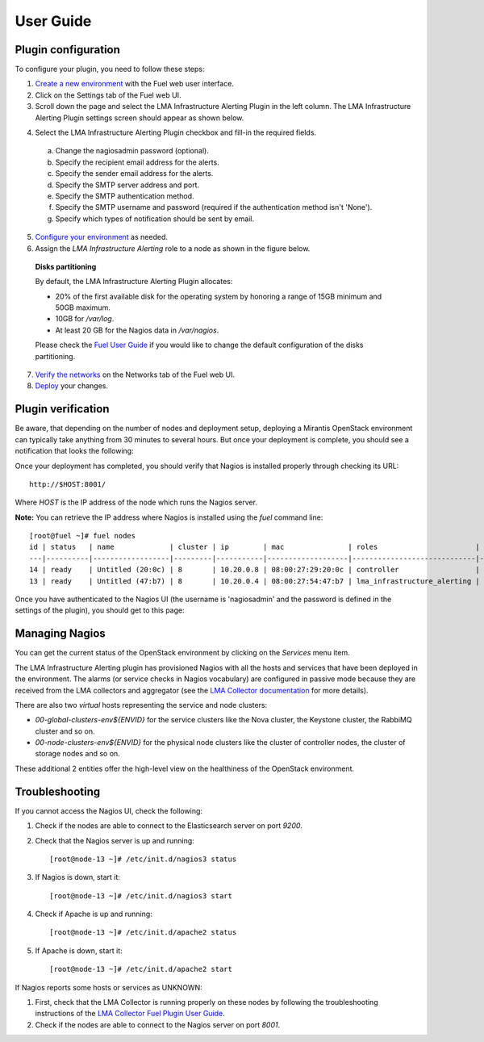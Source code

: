 .. _user_guide:

User Guide
==========

.. _plugin_configuration:

Plugin configuration
--------------------

To configure your plugin, you need to follow these steps:

1. `Create a new environment <http://docs.mirantis.com/openstack/fuel/fuel-7.0/user-guide.html#launch-wizard-to-create-new-environment>`_
   with the Fuel web user interface.

2. Click on the Settings tab of the Fuel web UI.

3. Scroll down the page and select the LMA Infrastructure Alerting Plugin in the left column.
   The LMA Infrastructure Alerting Plugin settings screen should appear as shown below.

.. image:: ../images/lma_infrastructure_alerting_settings.png
   :width: 800
   :align: center

4. Select the LMA Infrastructure Alerting Plugin checkbox and fill-in the required fields.

  a. Change the nagiosadmin password (optional).

  #. Specify the recipient email address for the alerts.

  #. Specify the sender email address for the alerts.

  #. Specify the SMTP server address and port.

  #. Specify the SMTP authentication method.

  #. Specify the SMTP username and password (required if the authentication method isn't 'None').

  #. Specify which types of notification should be sent by email.

5. `Configure your environment <http://docs.mirantis.com/openstack/fuel/fuel-7.0/user-guide.html#configure-your-environment>`_
   as needed.

6. Assign the *LMA Infrastructure Alerting* role to a node as shown in the figure below.

  **Disks partitioning**

  By default, the LMA Infrastructure Alerting Plugin allocates:

  - 20% of the first available disk for the operating system by honoring a range of 15GB minimum and 50GB maximum.
  - 10GB for */var/log*.
  - At least 20 GB for the Nagios data in */var/nagios*.

  Please check the `Fuel User Guide <http://docs.mirantis.com/openstack/fuel/fuel-7.0/user-guide.html#assign-a-role-or-roles-to-each-node-server>`_
  if you would like to change the default configuration of the disks partitioning.

.. image:: ../images/lma_infrastructure_alerting_role.png
   :width: 800
   :align: center

7. `Verify the networks <http://docs.mirantis.com/openstack/fuel/fuel-7.0/user-guide.html#verify-networks>`_ on the Networks tab of the Fuel web UI.

8. `Deploy <http://docs.mirantis.com/openstack/fuel/fuel-7.0/user-guide.html#deploy-changes>`_ your changes.

.. _plugin_install_verification:

Plugin verification
-------------------

Be aware, that depending on the number of nodes and deployment setup,
deploying a Mirantis OpenStack environment can typically take anything
from 30 minutes to several hours. But once your deployment is complete,
you should see a notification that looks the following:

.. image:: ../images/deployment_notification.png
   :align: center
   :width: 800

Once your deployment has completed, you should verify that Nagios is
installed properly through checking its URL::

    http://$HOST:8001/

Where *HOST* is the IP address of the node which runs the Nagios server.

**Note:** You can retrieve the IP address where Nagios is installed using
the `fuel` command line::

    [root@fuel ~]# fuel nodes
    id | status   | name             | cluster | ip        | mac               | roles                       | pending_roles | online | group_id
    ---|----------|------------------|---------|-----------|-------------------|-----------------------------|---------------|--------|---------
    14 | ready    | Untitled (20:0c) | 8       | 10.20.0.8 | 08:00:27:29:20:0c | controller                  |               | True   | 8
    13 | ready    | Untitled (47:b7) | 8       | 10.20.0.4 | 08:00:27:54:47:b7 | lma_infrastructure_alerting |               | True   | 8

Once you have authenticated to the Nagios UI (the username is 'nagiosadmin' and the
password is defined in the settings of the plugin), you should get to this
page:

.. image:: ../images/nagios_homepage.png
   :align: center
   :width: 800

Managing Nagios
---------------

You can get the current status of the OpenStack environment by clicking on the *Services* menu item.

.. image:: ../images/nagios_services.png
   :align: center
   :width: 800

The LMA Infrastructure Alerting plugin has provisioned Nagios with all the
hosts and services that have been deployed in the environment. The alarms (or
service checks in Nagios vocabulary) are configured in passive mode because
they are received from the LMA collectors and aggregator (see the `LMA
Collector documentation <http://fuel-plugin-lma-collector.readthedocs.org/>`_
for more details).

There are also two *virtual* hosts representing the service and node clusters:

* *00-global-clusters-env${ENVID}* for the service clusters like the Nova
  cluster, the Keystone cluster, the RabbiMQ cluster and so on.

* *00-node-clusters-env${ENVID}* for the physical node clusters like the
  cluster of controller nodes, the cluster of storage nodes and so on.

These additional 2 entities offer the high-level view on the healthiness of the
OpenStack environment.

Troubleshooting
---------------

If you cannot access the Nagios UI, check the following:

1. Check if the nodes are able to connect to the Elasticsearch server on port *9200*.

2. Check that the Nagios server is up and running::

    [root@node-13 ~]# /etc/init.d/nagios3 status

3. If Nagios is down, start it::

    [root@node-13 ~]# /etc/init.d/nagios3 start

4. Check if Apache is up and running::

    [root@node-13 ~]# /etc/init.d/apache2 status

5. If Apache is down, start it::

    [root@node-13 ~]# /etc/init.d/apache2 start

If Nagios reports some hosts or services as UNKNOWN:

1. First, check that the LMA Collector is running properly on these nodes
   by following the troubleshooting instructions of the
   `LMA Collector Fuel Plugin User Guide <http://fuel-plugin-lma-collector.readthedocs.org/en/latest/user/configuration.html#troubleshooting>`_.

2. Check if the nodes are able to connect to the Nagios server on port *8001*.
